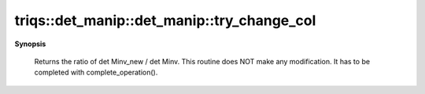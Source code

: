 ..
   Generated automatically by cpp2rst

.. highlight:: c
.. role:: red
.. role:: green
.. role:: param
.. role:: cppbrief


.. _det_manip_try_change_col:

triqs::det_manip::det_manip::try_change_col
===========================================


**Synopsis**

 .. rst-class:: cppsynopsis

    1. | :cppbrief:`Consider the change the column j and the corresponding y.`
       | det_manip::value_type :red:`try_change_col` (size_t :param:`j`, det_manip::y_type const & :param:`y`)






 Returns the ratio of det Minv_new / det Minv.
 This routine does NOT make any modification. It has to be completed with complete_operation().